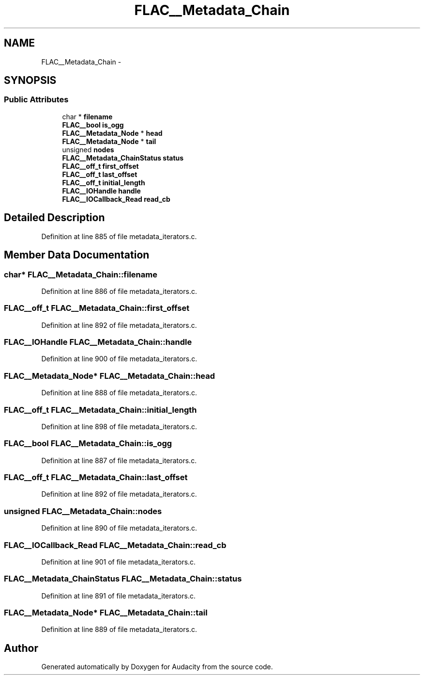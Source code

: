 .TH "FLAC__Metadata_Chain" 3 "Thu Apr 28 2016" "Audacity" \" -*- nroff -*-
.ad l
.nh
.SH NAME
FLAC__Metadata_Chain \- 
.SH SYNOPSIS
.br
.PP
.SS "Public Attributes"

.in +1c
.ti -1c
.RI "char * \fBfilename\fP"
.br
.ti -1c
.RI "\fBFLAC__bool\fP \fBis_ogg\fP"
.br
.ti -1c
.RI "\fBFLAC__Metadata_Node\fP * \fBhead\fP"
.br
.ti -1c
.RI "\fBFLAC__Metadata_Node\fP * \fBtail\fP"
.br
.ti -1c
.RI "unsigned \fBnodes\fP"
.br
.ti -1c
.RI "\fBFLAC__Metadata_ChainStatus\fP \fBstatus\fP"
.br
.ti -1c
.RI "\fBFLAC__off_t\fP \fBfirst_offset\fP"
.br
.ti -1c
.RI "\fBFLAC__off_t\fP \fBlast_offset\fP"
.br
.ti -1c
.RI "\fBFLAC__off_t\fP \fBinitial_length\fP"
.br
.ti -1c
.RI "\fBFLAC__IOHandle\fP \fBhandle\fP"
.br
.ti -1c
.RI "\fBFLAC__IOCallback_Read\fP \fBread_cb\fP"
.br
.in -1c
.SH "Detailed Description"
.PP 
Definition at line 885 of file metadata_iterators\&.c\&.
.SH "Member Data Documentation"
.PP 
.SS "char* FLAC__Metadata_Chain::filename"

.PP
Definition at line 886 of file metadata_iterators\&.c\&.
.SS "\fBFLAC__off_t\fP FLAC__Metadata_Chain::first_offset"

.PP
Definition at line 892 of file metadata_iterators\&.c\&.
.SS "\fBFLAC__IOHandle\fP FLAC__Metadata_Chain::handle"

.PP
Definition at line 900 of file metadata_iterators\&.c\&.
.SS "\fBFLAC__Metadata_Node\fP* FLAC__Metadata_Chain::head"

.PP
Definition at line 888 of file metadata_iterators\&.c\&.
.SS "\fBFLAC__off_t\fP FLAC__Metadata_Chain::initial_length"

.PP
Definition at line 898 of file metadata_iterators\&.c\&.
.SS "\fBFLAC__bool\fP FLAC__Metadata_Chain::is_ogg"

.PP
Definition at line 887 of file metadata_iterators\&.c\&.
.SS "\fBFLAC__off_t\fP FLAC__Metadata_Chain::last_offset"

.PP
Definition at line 892 of file metadata_iterators\&.c\&.
.SS "unsigned FLAC__Metadata_Chain::nodes"

.PP
Definition at line 890 of file metadata_iterators\&.c\&.
.SS "\fBFLAC__IOCallback_Read\fP FLAC__Metadata_Chain::read_cb"

.PP
Definition at line 901 of file metadata_iterators\&.c\&.
.SS "\fBFLAC__Metadata_ChainStatus\fP FLAC__Metadata_Chain::status"

.PP
Definition at line 891 of file metadata_iterators\&.c\&.
.SS "\fBFLAC__Metadata_Node\fP* FLAC__Metadata_Chain::tail"

.PP
Definition at line 889 of file metadata_iterators\&.c\&.

.SH "Author"
.PP 
Generated automatically by Doxygen for Audacity from the source code\&.
